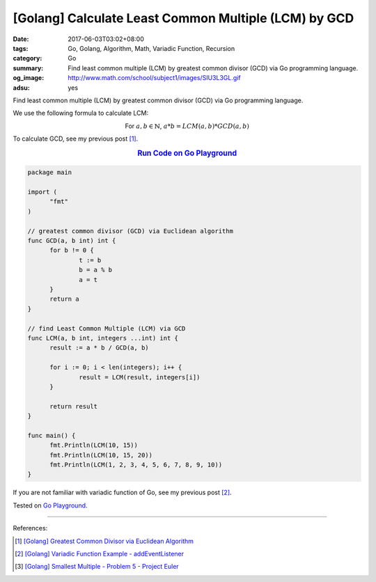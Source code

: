 [Golang] Calculate Least Common Multiple (LCM) by GCD
#####################################################

:date: 2017-06-03T03:02+08:00
:tags: Go, Golang, Algorithm, Math, Variadic Function, Recursion
:category: Go
:summary: Find least common multiple (LCM) by greatest common divisor (GCD)
          via Go programming language.
:og_image: http://www.math.com/school/subject1/images/SIU3L3GL.gif
:adsu: yes


Find least common multiple (LCM) by greatest common divisor (GCD) via Go
programming language.

We use the following formula to calculate LCM:

.. container:: align-center

  For :math:`a, b \in \mathbb{N}`, :math:`a * b = LCM(a,b) * GCD(a,b)`

To calculate GCD, see my previous post [1]_.

.. rubric:: `Run Code on Go Playground <https://play.golang.org/p/SmzvkDjYlb>`__
   :class: align-center

.. code-block:: go

  package main

  import (
  	"fmt"
  )

  // greatest common divisor (GCD) via Euclidean algorithm
  func GCD(a, b int) int {
  	for b != 0 {
  		t := b
  		b = a % b
  		a = t
  	}
  	return a
  }

  // find Least Common Multiple (LCM) via GCD
  func LCM(a, b int, integers ...int) int {
  	result := a * b / GCD(a, b)

  	for i := 0; i < len(integers); i++ {
  		result = LCM(result, integers[i])
  	}

  	return result
  }

  func main() {
  	fmt.Println(LCM(10, 15))
  	fmt.Println(LCM(10, 15, 20))
  	fmt.Println(LCM(1, 2, 3, 4, 5, 6, 7, 8, 9, 10))
  }

If you are not familiar with variadic function of Go, see my previous post [2]_.

.. adsu:: 2

Tested on `Go Playground`_.

----

References:

.. [1] `[Golang] Greatest Common Divisor via Euclidean Algorithm <{filename}../../05/14/go-gcd-via-euclidean-algorithm%en.rst>`_
.. [2] `[Golang] Variadic Function Example - addEventListener <{filename}../../03/12/go-variadic-function-example-addEventListener%en.rst>`_
.. [3] `[Golang] Smallest Multiple - Problem 5 - Project Euler <{filename}../02/go-smallest-multiple-problem-5-project-euler%en.rst>`_

.. _Go: https://golang.org/
.. _Golang: https://golang.org/
.. _Go Playground: https://play.golang.org/
